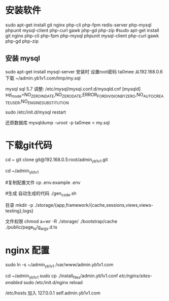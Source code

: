 * 安装软件
  sudo apt-get install git nginx php-cli php-fpm  redis-server php-mysql phpunit  mysql-client php-curl gawk php-gd php-zip 
  #sudo apt-get install git nginx php-cli php-fpm  php-mysql phpunit  mysql-client php-curl gawk php-gd php-zip 
  
** 安装 mysql
  sudo apt-get install mysql-server
  安装时 设置root密码  ta0mee
  从192.168.0.6 下载 ~/admin.yb1v1.com/tmp/my.sql

  mysql  sql 5.7 调整:
  /etc/mysql/mysql.conf.d/mysqld.cnf
  [mysqld]
  sql_mode=NO_ZERO_IN_DATE,NO_ZERO_DATE,ERROR_FOR_DIVISION_BY_ZERO,NO_AUTO_CREATE_USER,NO_ENGINE_SUBSTITUTION

  sudo /etc/init.d/mysql restart


  还原数据库
  mysqldump -uroot -p ta0mee < my.sql

* 下载git代码
  cd ~
  git clone    git@192.168.0.5:root/admin_yb1v1.git


  cd ~/admin_yb1v1

  #复制配置文件
  cp .env.example .env

  #生成 自动生成的代码
  ./gen_code.sh

  目录
  mkdir  -p ./storage/{app,framework/{cache,sessions,views,views-testing},logs}

  文件权限
  chmod a+wr -R ./storage/ ./bootstrap/cache ./public/page_ts/g_args.d.ts


* nginx 配置

  sudo ln -s ~/admin_yb1v1 /var/www/admin.yb1v1.com

  cd ~/admin_yb1v1
  sudo cp ./install_files/admin.yb1v1.conf /etc/nginx/sites-enabled/
  sudo /etc/init.d/nginx reload

  /etc/hosts 加入
 127.0.0.1  self.admin.yb1v1.com
